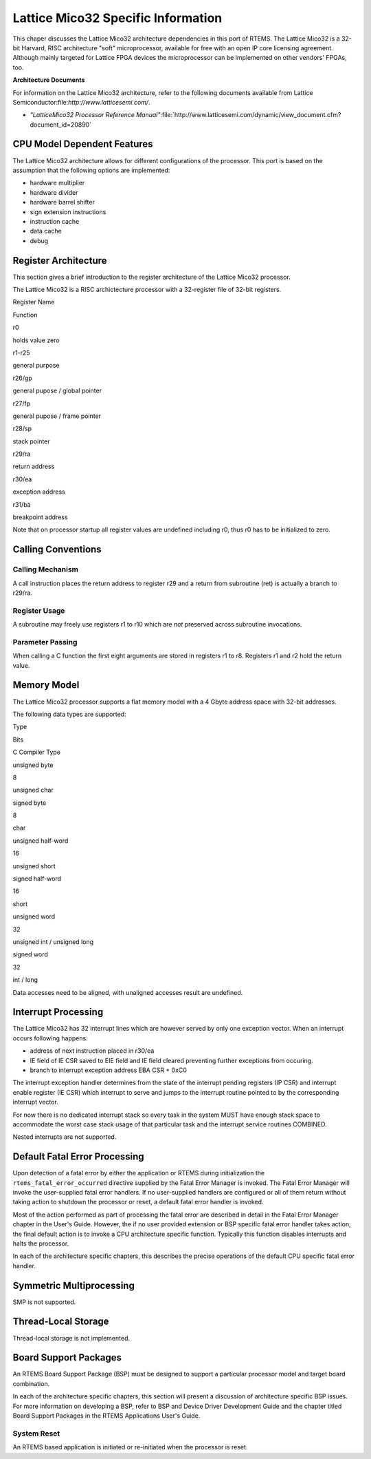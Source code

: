 .. comment SPDX-License-Identifier: CC-BY-SA-4.0

Lattice Mico32 Specific Information
###################################

This chaper discusses the Lattice Mico32 architecture dependencies in
this port of RTEMS. The Lattice Mico32 is a 32-bit Harvard, RISC
architecture "soft" microprocessor, available for free with an open IP
core licensing agreement. Although mainly targeted for Lattice FPGA
devices the microprocessor can be implemented on other vendors' FPGAs,
too.

**Architecture Documents**

For information on the Lattice Mico32 architecture, refer to the
following documents available from Lattice Semiconductor:file:`http://www.latticesemi.com/`.

- *"LatticeMico32 Processor Reference Manual"*:file:`http://www.latticesemi.com/dynamic/view_document.cfm?document_id=20890`

CPU Model Dependent Features
============================

The Lattice Mico32 architecture allows for different configurations of
the processor. This port is based on the assumption that the following options are implemented:

- hardware multiplier

- hardware divider

- hardware barrel shifter

- sign extension instructions

- instruction cache

- data cache

- debug

Register Architecture
=====================

This section gives a brief introduction to the register architecture
of the Lattice Mico32 processor.

The Lattice Mico32 is a RISC archictecture processor with a
32-register file of 32-bit registers.

Register Name

Function

r0

holds value zero

r1-r25

general purpose

r26/gp

general pupose / global pointer

r27/fp

general pupose / frame pointer

r28/sp

stack pointer

r29/ra

return address

r30/ea

exception address

r31/ba

breakpoint address

Note that on processor startup all register values are undefined
including r0, thus r0 has to be initialized to zero.

Calling Conventions
===================

Calling Mechanism
-----------------

A call instruction places the return address to register r29 and a
return from subroutine (ret) is actually a branch to r29/ra.

Register Usage
--------------

A subroutine may freely use registers r1 to r10 which are *not*
preserved across subroutine invocations.

Parameter Passing
-----------------

When calling a C function the first eight arguments are stored in
registers r1 to r8. Registers r1 and r2 hold the return value.

Memory Model
============

The Lattice Mico32 processor supports a flat memory model with a 4
Gbyte address space with 32-bit addresses.

The following data types are supported:

Type

Bits

C Compiler Type

unsigned byte

8

unsigned char

signed byte

8

char

unsigned half-word

16

unsigned short

signed half-word

16

short

unsigned word

32

unsigned int / unsigned long

signed word

32

int / long

Data accesses need to be aligned, with unaligned accesses result are
undefined.

Interrupt Processing
====================

The Lattice Mico32 has 32 interrupt lines which are however served by
only one exception vector. When an interrupt occurs following happens:

- address of next instruction placed in r30/ea

- IE field of IE CSR saved to EIE field and IE field cleared preventing further exceptions from occuring.

- branch to interrupt exception address EBA CSR + 0xC0

The interrupt exception handler determines from the state of the
interrupt pending registers (IP CSR) and interrupt enable register (IE
CSR) which interrupt to serve and jumps to the interrupt routine
pointed to by the corresponding interrupt vector.

For now there is no dedicated interrupt stack so every task in
the system MUST have enough stack space to accommodate the worst
case stack usage of that particular task and the interrupt
service routines COMBINED.

Nested interrupts are not supported.

Default Fatal Error Processing
==============================

Upon detection of a fatal error by either the application or RTEMS during
initialization the ``rtems_fatal_error_occurred`` directive supplied
by the Fatal Error Manager is invoked.  The Fatal Error Manager will
invoke the user-supplied fatal error handlers.  If no user-supplied
handlers are configured or all of them return without taking action to
shutdown the processor or reset, a default fatal error handler is invoked.

Most of the action performed as part of processing the fatal error are
described in detail in the Fatal Error Manager chapter in the User's
Guide.  However, the if no user provided extension or BSP specific fatal
error handler takes action, the final default action is to invoke a
CPU architecture specific function.  Typically this function disables
interrupts and halts the processor.

In each of the architecture specific chapters, this describes the precise
operations of the default CPU specific fatal error handler.

Symmetric Multiprocessing
=========================

SMP is not supported.

Thread-Local Storage
====================

Thread-local storage is not implemented.

Board Support Packages
======================

An RTEMS Board Support Package (BSP) must be designed to support a
particular processor model and target board combination.

In each of the architecture specific chapters, this section will present
a discussion of architecture specific BSP issues.   For more information
on developing a BSP, refer to BSP and Device Driver Development Guide
and the chapter titled Board Support Packages in the RTEMS
Applications User's Guide.

System Reset
------------

An RTEMS based application is initiated or re-initiated when the processor
is reset.

.. COMMENT: Copyright (c) 2014 embedded brains GmbH.  All rights reserved.

